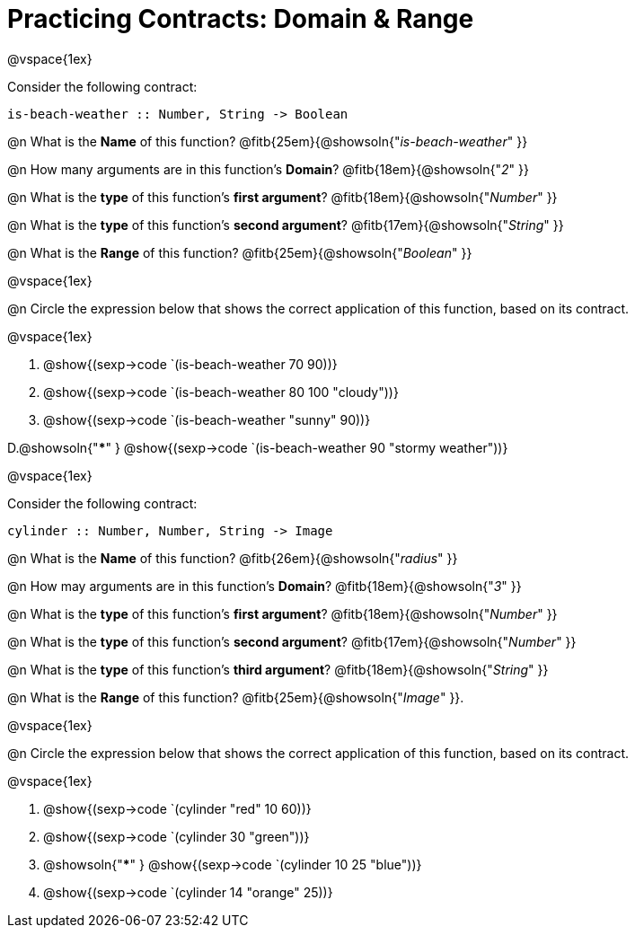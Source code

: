 = Practicing Contracts: Domain & Range

@vspace{1ex}

Consider the following contract:

----
is-beach-weather :: Number, String -> Boolean
----

@n What is the *Name* of this function? @fitb{25em}{@showsoln{"_is-beach-weather_" }}

@n How many arguments are in this function's  *Domain*? @fitb{18em}{@showsoln{"_2_" }}

@n What is the *type* of this function's  *first argument*? @fitb{18em}{@showsoln{"_Number_" }}

@n What is the *type* of this function's  *second argument*? @fitb{17em}{@showsoln{"_String_" }}

@n What is the *Range* of this function? @fitb{25em}{@showsoln{"_Boolean_" }}

@vspace{1ex}

@n Circle the expression below that shows the correct application of this function, based on its contract.

@vspace{1ex}

A. @show{(sexp->code `(is-beach-weather 70 90))}

B. @show{(sexp->code `(is-beach-weather 80 100 "cloudy"))}

C. @show{(sexp->code `(is-beach-weather "sunny" 90))}

D.@showsoln{"***" } @show{(sexp->code `(is-beach-weather 90 "stormy weather"))}

@vspace{1ex}

Consider the following contract:

----
cylinder :: Number, Number, String -> Image
----

@n What is the *Name* of this function? @fitb{26em}{@showsoln{"_radius_" }}

@n How may arguments are in this function's *Domain*? @fitb{18em}{@showsoln{"_3_" }}

@n What is the *type* of this function's *first argument*? @fitb{18em}{@showsoln{"_Number_" }}

@n What is the *type* of this function's *second argument*? @fitb{17em}{@showsoln{"_Number_" }}

@n What is the *type* of this function's *third argument*? @fitb{18em}{@showsoln{"_String_" }}

@n What is the *Range* of this function? @fitb{25em}{@showsoln{"_Image_" }}.

@vspace{1ex}

@n Circle the expression below that shows the correct application of this function, based on its contract.

@vspace{1ex}

A. @show{(sexp->code `(cylinder "red" 10 60))}

B. @show{(sexp->code `(cylinder 30 "green"))}

C. @showsoln{"***" } @show{(sexp->code `(cylinder 10 25 "blue"))}

D. @show{(sexp->code `(cylinder 14 "orange" 25))}
